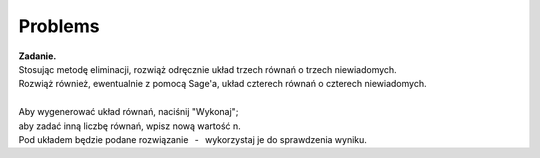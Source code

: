 
Problems
--------

| **Zadanie.**
| Stosując metodę eliminacji, rozwiąż odręcznie
  układ trzech równań o trzech niewiadomych.
| Rozwiąż również, ewentualnie z pomocą Sage'a, układ czterech równań o czterech niewiadomych.
|
| Aby wygenerować układ równań, naciśnij "Wykonaj"; :math:`\,`
| aby zadać inną liczbę równań, wpisz nową wartość n.
| Pod układem będzie podane rozwiązanie :math:`\,` - :math:`\,` wykorzystaj je do sprawdzenia wyniku.

.. sagecellserver::

   n = 3
   
   A = random_matrix(ZZ, n, algorithm='echelonizable', rank=n, upper_bound=6)
   b = random_vector(ZZ, n, x=-5, y=6)
   
   X = vector([var('x%d'%i) for i in range(1,n+1)])
   t = ["\ " + latex(l) + " & \!\! = & \!\! " + latex(r) for (l,r) in zip(A*X,b)]
   pretty_print(html("<center>$\\left\{\\begin{array}{rcr} %s \\end{array}\\right.$"
   % " \\\ ".join(t)))
   
   show(A\b)
